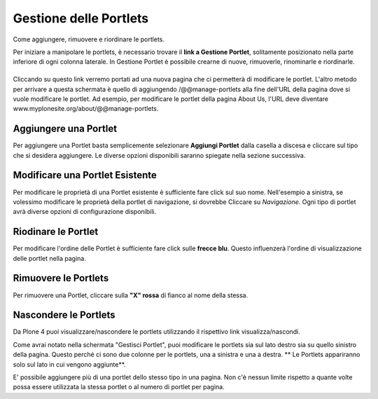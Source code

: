 Gestione delle Portlets
=======================

Come aggiungere, rimuovere e riordinare le portlets.

Per iniziare a manipolare le portlets, è necessario trovare il **link
a Gestione Portlet**, solitamente posizionato nella parte inferiore di 
ogni colonna laterale. In Gestione Portlet è possibile crearne di nuove,
rimuoverle, rinominarle e riordinarle.

|Portlet manage link|
---------------------

Cliccando su questo link verremo portati ad una nuova pagina che ci permetterà di
modificare le portlet. L'altro metodo per arrivare a questa schermata è quello di
aggiungendo /@@manage-portlets alla fine dell'URL della pagina dove si vuole
modificare le portlet. Ad esempio, per modificare le portlet della pagina
About Us, l'URL deve diventare
www.myplonesite.org/about/@@manage-portlets.

|Manage portlets|
-----------------

Aggiungere una Portlet
----------------------

Per aggiungere una Portlet basta semplicemente selezionare **Aggiungi Portlet** 
dalla casella a discesa e cliccare sul tipo che si desidera aggiungere. Le diverse
opzioni disponibili saranno spiegate nella sezione successiva.

Modificare una Portlet Esistente
--------------------------------

Per modificare le proprietà di una Portlet esistente è sufficiente fare click sul suo
nome. Nell'esempio a sinistra, se volessimo modificare le
proprietà della portlet di navigazione, si dovrebbe Cliccare su *Navigazione*.
Ogni tipo di portlet avrà diverse opzioni di configurazione disponibili.

Riodinare le Portlet
--------------------

Per modificare l'ordine delle Portlet è sufficiente fare click sulle 
**frecce blu**.
Questo influenzerà l'ordine di visualizzazione delle portlet nella pagina.

Rimuovere le Portlets
---------------------

Per rimuovere una Portlet, cliccare sulla **"X" rossa** di fianco al nome della stessa.

Nascondere le Portlets
----------------------

Da Plone 4 puoi visualizzare/nascondere le portlets utilizzando il rispettivo link
visualizza/nascondi.

Come avrai notato nella schermata "Gestisci Portlet", puoi modificare le
portlets sia sul lato destro sia su quello sinistro della
pagina. Questo perché ci sono due colonne per le portlets, una a
sinistra e una a destra. ** Le Portlets appariranno solo sul lato
in cui vengono aggiunte**.

E' possibile aggiungere più di una portlet dello stesso tipo in una pagina.
Non c'è nessun limite rispetto a quante volte possa essere utilizzata la stessa portlet 
o al numero di portlet per pagina.

.. |Portlet manage link| image:: ../_static/copy_of_manage_portlets_button.png
.. |Manage portlets| image:: ../_static/manage_portlets.png
